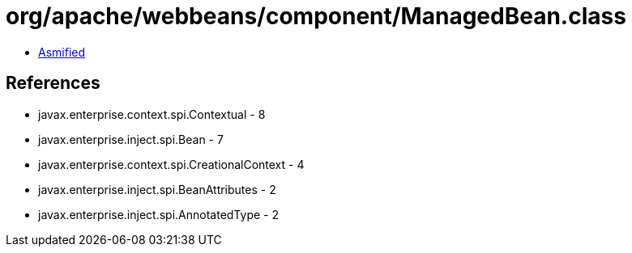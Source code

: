= org/apache/webbeans/component/ManagedBean.class

 - link:ManagedBean-asmified.java[Asmified]

== References

 - javax.enterprise.context.spi.Contextual - 8
 - javax.enterprise.inject.spi.Bean - 7
 - javax.enterprise.context.spi.CreationalContext - 4
 - javax.enterprise.inject.spi.BeanAttributes - 2
 - javax.enterprise.inject.spi.AnnotatedType - 2
